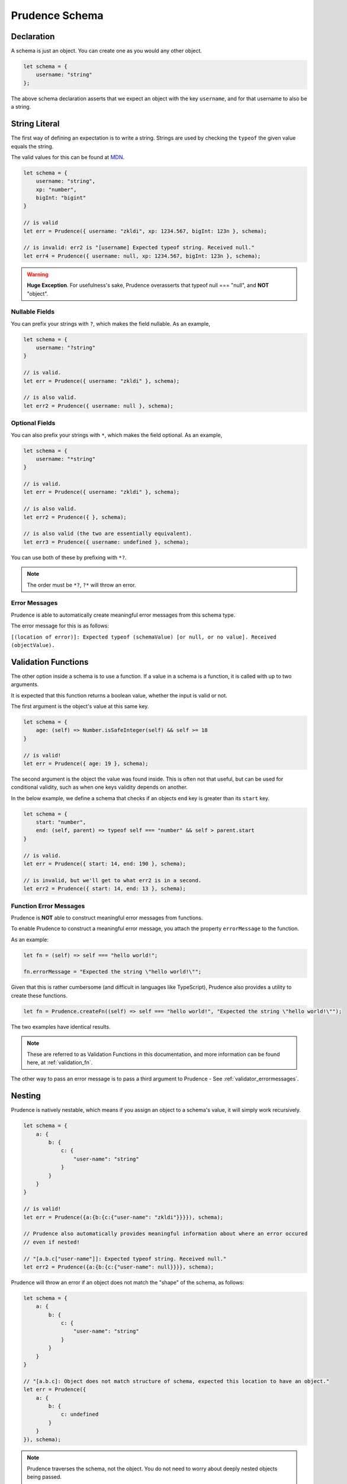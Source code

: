 Prudence Schema
====================

###############
Declaration
###############

A schema is just an object. You can create one as you would any other object.

.. code-block:: js

    let schema = {
        username: "string"
    };

The above schema declaration asserts that we expect an object with the key ``username``, and for that username
to also be a string.

###############
String Literal
###############

The first way of defining an expectation is to write a string. Strings are used by checking the ``typeof``
the given value equals the string.

The valid values for this can be found at `MDN <https://developer.mozilla.org/en-US/docs/Web/JavaScript/Reference/Operators/typeof#description>`_.

.. code-block:: js

    let schema = {
        username: "string",
        xp: "number",
        bigInt: "bigint"
    }

    // is valid
    let err = Prudence({ username: "zkldi", xp: 1234.567, bigInt: 123n }, schema);

    // is invalid: err2 is "[username] Expected typeof string. Received null."
    let err4 = Prudence({ username: null, xp: 1234.567, bigInt: 123n }, schema);

.. warning:: **Huge Exception**. For usefulness's sake, Prudence overasserts that typeof null === "null", and **NOT** "object".

----------------
Nullable Fields
----------------

You can prefix your strings with ``?``, which makes the field nullable. As an example,

.. code-block:: js

    let schema = {
        username: "?string"
    }

    // is valid.
    let err = Prudence({ username: "zkldi" }, schema);

    // is also valid.
    let err2 = Prudence({ username: null }, schema);

----------------
Optional Fields
----------------

You can also prefix your strings with ``*``, which makes the field optional. As an example,

.. code-block:: js

    let schema = {
        username: "*string"
    }

    // is valid.
    let err = Prudence({ username: "zkldi" }, schema);

    // is also valid.
    let err2 = Prudence({ }, schema);

    // is also valid (the two are essentially equivalent).
    let err3 = Prudence({ username: undefined }, schema);

You can use both of these by prefixing with ``*?``.

.. note:: The order must be ``*?``, ``?*`` will throw an error.

----------------
Error Messages
----------------

Prudence is able to automatically create meaningful error messages from this schema type.

The error message for this is as follows:

``[(location of error)]: Expected typeof (schemaValue) [or null, or no value]. Received (objectValue).``

#####################
Validation Functions
#####################

The other option inside a schema is to use a function. If a value in a schema is a function,
it is called with up to two arguments.

It is expected that this function returns a boolean value, whether the input is valid or not.

The first argument is the object's value at this same key.

.. code-block:: JS

    let schema = {
        age: (self) => Number.isSafeInteger(self) && self >= 18
    }

    // is valid!
    let err = Prudence({ age: 19 }, schema);

The second argument is the object the value was found inside. This is often not that useful,
but can be used for conditional validity, such as when one keys validity depends on another.

In the below example, we define a schema that checks if an objects ``end`` key is greater than
its ``start`` key.

.. code-block:: JS

    let schema = {
        start: "number",
        end: (self, parent) => typeof self === "number" && self > parent.start
    }

    // is valid.
    let err = Prudence({ start: 14, end: 190 }, schema);

    // is invalid, but we'll get to what err2 is in a second.
    let err2 = Prudence({ start: 14, end: 13 }, schema);

------------------------
Function Error Messages
------------------------

Prudence is **NOT** able to construct meaningful error messages from functions.

To enable Prudence to construct a meaningful error message, you attach the property ``errorMessage`` to the function.

As an example:

.. code-block:: JS

    let fn = (self) => self === "hello world!";

    fn.errorMessage = "Expected the string \"hello world!\"";

Given that this is rather cumbersome (and difficult in languages like TypeScript),
Prudence also provides a utility to create these functions.

.. code-block:: JS

    let fn = Prudence.createFn((self) => self === "hello world!", "Expected the string \"hello world!\"");

The two examples have identical results.

.. note:: These are referred to as Validation Functions in this documentation, and more information can be found here, at :ref:`validation_fn`.

The other way to pass an error message is to pass a third argument to Prudence - See :ref:`validator_errormessages`.

#####################
Nesting
#####################

Prudence is natively nestable, which means if you assign an object to a schema's value, it will simply work recursively.

.. code-block:: JS

    let schema = {
        a: {
            b: {
                c: {
                    "user-name": "string"
                }
            }
        }
    }

    // is valid!
    let err = Prudence({a:{b:{c:{"user-name": "zkldi"}}}}), schema);

    // Prudence also automatically provides meaningful information about where an error occured
    // even if nested!

    // "[a.b.c["user-name"]]: Expected typeof string. Received null."
    let err2 = Prudence({a:{b:{c:{"user-name": null}}}}, schema);

Prudence will throw an error if an object does not match the "shape" of the schema, as follows:

.. code-block:: JS

    let schema = {
        a: {
            b: {
                c: {
                    "user-name": "string"
                }
            }
        }
    }

    // "[a.b.c]: Object does not match structure of schema, expected this location to have an object."
    let err = Prudence({
        a: {
            b: {
                c: undefined
            }
        }
    }), schema);

.. note:: Prudence traverses the schema, not the object. You do not need to worry about deeply nested objects being passed.

#####################
Arrays
#####################

If a value in a schema is an array with a single value, Prudence will assume you want to validate an array
against that single value.

This is perhaps clearer with examples:

.. code-block:: JS

    let schema = {
        username: "string",
        aliases: ["string"]
    }

    // is valid
    let err = Prudence({ username: "zkldi", aliases: ["foo", "bar"] }, schema);

    let functionSchema = {
        username: "string",
        friendIDs: [(self) => Number.isSafeInteger(self)]
    }

    // is valid
    let err2 = Prudence({ username: "zkldi", friendIDs: [1,2,3,4] }, schema);

    let complexSchema = {
        username: "string",
        groupchats: [
            {
                name: "string",
                members: [Prudence.isInteger],
            },
        ]
    }

    // is valid
    let err3 = Prudence({
        username: "zkldi",
        groupchats: [
            {
                name: "the boys",
                members: [13, 14, 15],
            },
            {
                name: "the fellas",
                members: [13, 16, 17],
            }
        ]
    }, schema);

Prudence can also infer where an error occured inside an array, as follows:

.. code-block:: JS

    let schema = {
        username: "string",
        aliases: ["string"]
    }

    // [aliases[1]] Expected typeof string. Received null.
    let err = Prudence({ username: "zkldi", aliases: ["foo", null, "bar" ] }, schema);

################
Built-ins
################

Prudence comes with "built-in" functions that satisfy common use cases for validation.
You can see documentation for these at :ref:`builtins`.